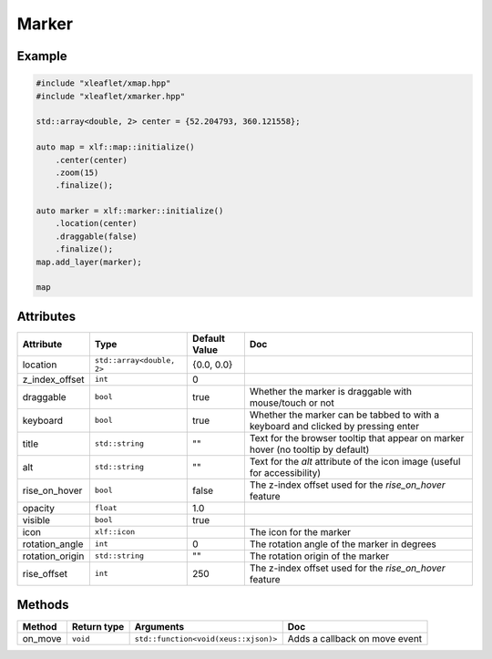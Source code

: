 .. Copyright (c) 2018, Johan Mabille, Sylvain Corlay, Wolf Vollprecht and Martin Renou

   Distributed under the terms of the BSD 3-Clause License.

   The full license is in the file LICENSE, distributed with this software.

.. raw:: html
    :file: embed_widgets/marker.html

Marker
======

Example
-------

.. code::

    #include "xleaflet/xmap.hpp"
    #include "xleaflet/xmarker.hpp"

    std::array<double, 2> center = {52.204793, 360.121558};

    auto map = xlf::map::initialize()
        .center(center)
        .zoom(15)
        .finalize();

    auto marker = xlf::marker::initialize()
        .location(center)
        .draggable(false)
        .finalize();
    map.add_layer(marker);

    map

.. raw:: html

    <script type="application/vnd.jupyter.widget-view+json">
    {
        "model_id": "218e8c0f43da4f0fa6616ee0ace2b2b6",
        "version_major": 2,
        "version_minor": 0
    }
    </script>

Attributes
----------

=====================   =========================    =====================   ===
Attribute               Type                         Default Value           Doc
=====================   =========================    =====================   ===
location                ``std::array<double, 2>``    {0.0, 0.0}
z_index_offset          ``int``                      0
draggable               ``bool``                     true                    Whether the marker is draggable with mouse/touch or not
keyboard                ``bool``                     true                    Whether the marker can be tabbed to with a keyboard and clicked by pressing enter
title                   ``std::string``              ""                      Text for the browser tooltip that appear on marker hover (no tooltip by default)
alt                     ``std::string``              ""                      Text for the `alt` attribute of the icon image (useful for accessibility)
rise_on_hover           ``bool``                     false                   The z-index offset used for the `rise_on_hover` feature
opacity                 ``float``                    1.0
visible                 ``bool``                     true
icon                    ``xlf::icon``                                        The icon for the marker
rotation_angle          ``int``                      0                       The rotation angle of the marker in degrees
rotation_origin         ``std::string``              ""                      The rotation origin of the marker
rise_offset             ``int``                      250                     The z-index offset used for the `rise_on_hover` feature
=====================   =========================    =====================   ===

Methods
-------

=====================   ===========    =====================================     ===
Method                  Return type    Arguments                                 Doc
=====================   ===========    =====================================     ===
on_move                 ``void``       ``std::function<void(xeus::xjson)>``      Adds a callback on move event
=====================   ===========    =====================================     ===
